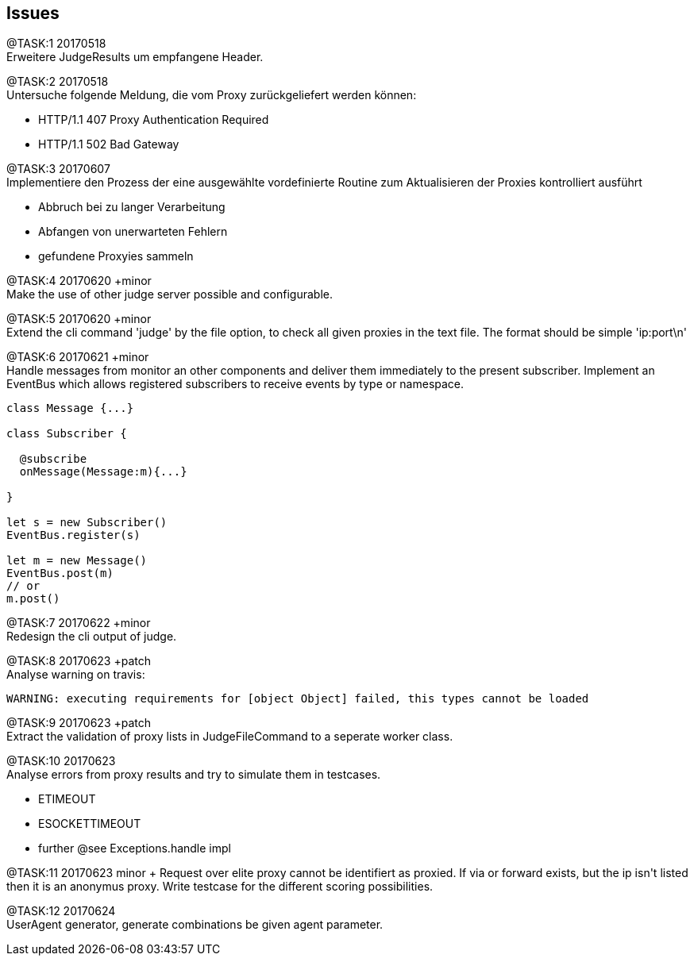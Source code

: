 == Issues

@TASK:{counter:task} 20170518 +
Erweitere JudgeResults um empfangene Header.


@TASK:{counter:task} 20170518 +
Untersuche folgende Meldung, die vom Proxy zurückgeliefert werden können:

* HTTP/1.1 407 Proxy Authentication Required
* HTTP/1.1 502 Bad Gateway


@TASK:{counter:task} 20170607 +
Implementiere den Prozess der eine ausgewählte vordefinierte Routine zum Aktualisieren der
Proxies kontrolliert ausführt

  - Abbruch bei zu langer Verarbeitung
  - Abfangen von unerwarteten Fehlern
  - gefundene Proxyies sammeln


@TASK:{counter:task} 20170620 +minor +
Make the use of other judge server possible and configurable.


[.line-through]#@TASK:{counter:task} 20170620# +minor +
Extend the cli command 'judge' by the file option, to check all given proxies
in the text file. The format should be simple 'ip:port\n'


[.line-through]#@TASK:{counter:task} 20170621 +minor# +
Handle messages from monitor an other components and deliver them immediately
to the present subscriber. Implement an EventBus which allows registered
subscribers to receive events by type or namespace.
```
class Message {...}

class Subscriber {

  @subscribe
  onMessage(Message:m){...}

}

let s = new Subscriber()
EventBus.register(s)

let m = new Message()
EventBus.post(m)
// or
m.post()

```

@TASK:{counter:task} 20170622 +minor +
Redesign the cli output of judge.


@TASK:{counter:task} 20170623 +patch +
Analyse warning on travis:
```
WARNING: executing requirements for [object Object] failed, this types cannot be loaded
```

@TASK:{counter:task} 20170623 +patch +
Extract the validation of proxy lists in JudgeFileCommand to a seperate worker class.

@TASK:{counter:task} 20170623 +
Analyse errors from proxy results and try to simulate them in testcases.

- ETIMEOUT
- ESOCKETTIMEOUT
- further @see Exceptions.handle impl


[.line-through]#@TASK:{counter:task} 20170623# +minor +
Request over elite proxy cannot be identifiert as proxied. If via or forward
exists, but the ip isn't listed then it is an anonymus proxy.+
Write testcase for the different scoring possibilities.


@TASK:{counter:task} 20170624 +
UserAgent generator, generate combinations be given agent parameter.
